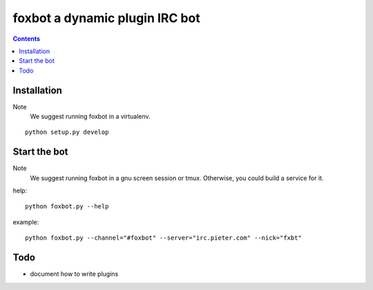foxbot a dynamic plugin IRC bot
#####################################

.. contents::

Installation
===============

Note
 We suggest running foxbot in a virtualenv.

::

 python setup.py develop 

Start the bot
================

Note
 We suggest running foxbot in a gnu screen session or tmux.
 Otherwise, you could build a service for it.

help::

 python foxbot.py --help

example::

 python foxbot.py --channel="#foxbot" --server="irc.pieter.com" --nick="fxbt"

Todo
=================

* document how to write plugins
